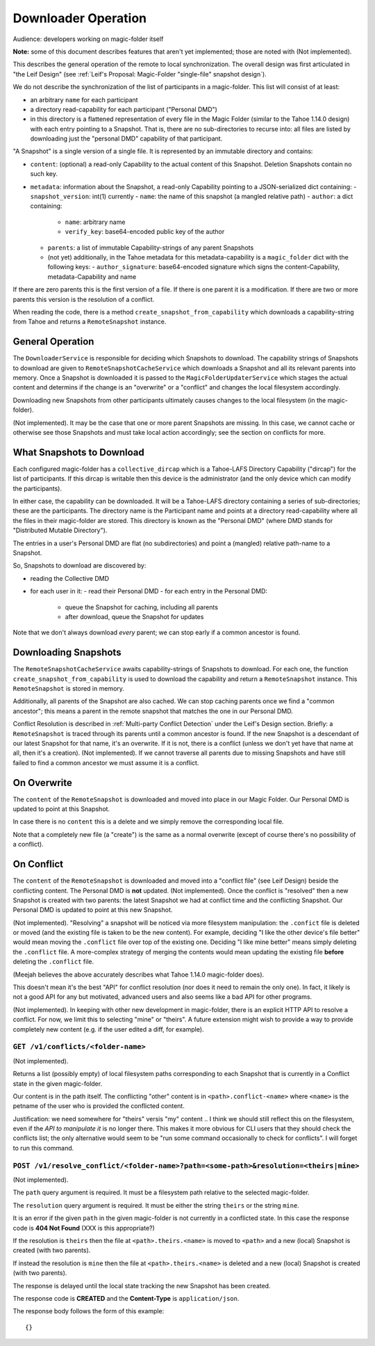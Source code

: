 
.. -*- coding: utf-8 -*-

.. _downloader:

Downloader Operation
====================

Audience: developers working on magic-folder itself

**Note:** some of this document describes features that aren't yet implemented; those are noted with (Not implemented).

This describes the general operation of the remote to local synchronization.
The overall design was first articulated in "the Leif Design" (see :ref:`Leif's Proposal: Magic-Folder "single-file" snapshot design`).

We do not describe the synchronization of the list of participants in a magic-folder.
This list will consist of at least:

- an arbitrary ``name`` for each participant
- a directory read-capability for each participant ("Personal DMD")
- in this directory is a flattened representation of every file in  the Magic Folder (similar to the Tahoe 1.14.0 design) with each entry pointing to a Snapshot.
  That is, there are no sub-directories to recurse into: all files are listed by downloading just the "personal DMD" capability of that participant.

"A Snapshot" is a single version of a single file.
It is represented by an immutable directory and contains:

- ``content``: (optional) a read-only Capability to the actual content of this Snapshot.
  Deletion Snapshots contain no such key.
- ``metadata``: information about the Snapshot, a read-only Capability pointing to a JSON-serialized dict containing:
  - ``snapshot_version``: int(1) currently
  - ``name``: the name of this snapshot (a mangled relative path)
  - ``author``: a dict containing:
    - ``name``: arbitrary name
    - ``verify_key``: base64-encoded public key of the author
  - ``parents``: a list of immutable Capability-strings of any parent Snapshots
  - (not yet) additionally, in the Tahoe metadata for this metadata-capability is a ``magic_folder`` dict with the following keys:
    - ``author_signature``: base64-encoded signature which signs the content-Capability, metadata-Capability and name

If there are zero parents this is the first version of a file.
If there is one parent it is a modification.
If there are two or more parents this version is the resolution of a conflict.

When reading the code, there is a method ``create_snapshot_from_capability`` which downloads a capability-string from Tahoe and returns a ``RemoteSnapshot`` instance.


General Operation
-----------------

The ``DownloaderService`` is responsible for deciding which Snapshots to download.
The capability strings of Snapshots to download are given to ``RemoteSnapshotCacheService`` which downloads a Snapshot and all its relevant parents into memory.
Once a Snapshot is downloaded it is passed to the ``MagicFolderUpdaterService`` which stages the actual content and determins if the change is an "overwrite" or a "conflict" and changes the local filesystem accordingly.

Downloading new Snapshots from other participants ultimately causes changes to the local filesystem (in the magic-folder).

(Not implemented). It may be the case that one or more parent Snapshots are missing.
In this case, we cannot cache or otherwise see those Snapshots and must take local action accordingly; see the section on conflicts for more.


What Snapshots to Download
--------------------------

Each configured magic-folder has a ``collective_dircap`` which is a Tahoe-LAFS Directory Capability ("dircap") for the list of participants.
If this dircap is writable then this device is the administrator (and the only device which can modify the participants).

In either case, the capability can be downloaded.
It will be a Tahoe-LAFS directory containing a series of sub-directories; these are the participants.
The directory name is the Participant name and points at a directory read-capability where all the files in their magic-folder are stored.
This directory is known as the "Personal DMD" (where DMD stands for "Distributed Mutable Directory").

The entries in a user's Personal DMD are flat (no subdirectories) and point a (mangled) relative path-name to a Snapshot.

So, Snapshots to download are discovered by:

- reading the Collective DMD
- for each user in it:
  - read their Personal DMD
  - for each entry in the Personal DMD:
    - queue the Snapshot for caching, including all parents
    - after download, queue the Snapshot for updates

Note that we don't always download *every* parent; we can stop early if a common ancestor is found.


Downloading Snapshots
---------------------

The ``RemoteSnapshotCacheService`` awaits capability-strings of Snapshots to download.
For each one, the function ``create_snapshot_from_capability`` is used to download the capability and return a ``RemoteSnapshot`` instance.
This ``RemoteSnapshot`` is stored in memory.

Additionally, all parents of the Snapshot are also cached.
We can stop caching parents once we find a "common ancestor"; this means a parent in the remote snapshot that matches the one in our Personal DMD.

Conflict Resolution is described in :ref:`Multi-party Conflict Detection` under the Leif's Design section.
Briefly: a ``RemoteSnapshot`` is traced through its parents until a common ancestor is found.
If the new Snapshot is a descendant of our latest Snapshot for that name, it's an overwrite.
If it is not, there is a conflict (unless we don't yet have that name at all, then it's a creation).
(Not implemented). If we cannot traverse all parents due to missing Snapshots and have still failed to find a common ancestor we must assume it is a conflict.


On Overwrite
------------

The ``content`` of the ``RemoteSnapshot`` is downloaded and moved into place in our Magic Folder.
Our Personal DMD is updated to point at this Snapshot.

In case there is no ``content`` this is a delete and we simply remove the corresponding local file.

Note that a completely new file (a "create") is the same as a normal overwrite (except of course there's no possibility of a conflict).


On Conflict
-----------

The ``content`` of the ``RemoteSnapshot`` is downloaded and moved into a "conflict file" (see Leif Design) beside the conflicting content.
The Personal DMD is **not** updated.
(Not implemented). Once the conflict is "resolved" then a new Snapshot is created with two parents: the latest Snapshot we had at conflict time and the conflicting Snapshot.
Our Personal DMD is updated to point at this new Snapshot.

(Not implemented). "Resolving" a snapshot will be noticed via more filesystem manipulation: the ``.confict`` file is deleted or moved (and the existing file is taken to be the new content).
For example, deciding "I like the other device's file better" would mean moving the ``.conflict`` file over top of the existing one.
Deciding "I like mine better" means simply deleting the ``.conflict`` file.
A more-complex strategy of merging the contents would mean updating the existing file **before** deleting the ``.conflict`` file.

(Meejah believes the above accurately describes what Tahoe 1.14.0 magic-folder does).

This doesn't mean it's the best "API" for conflict resolution (nor does it need to remain the only one).
In fact, it likely is not a good API for any but motivated, advanced users and also seems like a bad API for other programs.

(Not implemented). In keeping with other new development in magic-folder, there is an explicit HTTP API to resolve a conflict.
For now, we limit this to selecting "mine" or "theirs".
A future extension might wish to provide a way to provide completely new content (e.g. if the user edited a diff, for example).


``GET /v1/conflicts/<folder-name>``
~~~~~~~~~~~~~~~~~~~~~~~~~~~~~~~~~~~

(Not implemented).

Returns a list (possibly empty) of local filesystem paths corresponding to each Snapshot that is currently in a Conflict state in the given magic-folder.

Our content is in the path itself.
The conflicting "other" content is in ``<path>.conflict-<name>`` where ``<name>`` is the petname of the user who is provided the conflicted content.

Justification: we need somewhere for "theirs" versis "my" content .. I think we should still reflect this on the filesystem, even if the *API to manipulate it* is no longer there.
This makes it more obvious for CLI users that they should check the conflicts list; the only alternative would seem to be "run some command occasionally to check for conflicts".
I will forget to run this command.


``POST /v1/resolve_conflict/<folder-name>?path=<some-path>&resolution=<theirs|mine>``
~~~~~~~~~~~~~~~~~~~~~~~~~~~~~~~~~~~~~~~~~~~~~~~~~~~~~~~~~~~~~~~~~~~~~~~~~~~~~~~~~~~~~

(Not implemented).

The ``path`` query argument is required.
It must be a filesystem path relative to the selected magic-folder.

The ``resolution`` query argument is required.
It must be either the string ``theirs`` or the string ``mine``.

It is an error if the given ``path`` in the given magic-folder is not currently in a conflicted state. In this case the response code is **404 Not Found** (XXX is this appropriate?)

If the resolution is ``theirs`` then the file at ``<path>.theirs.<name>`` is moved to ``<path>`` and a new (local) Snapshot is created (with two parents).

If instead the resolution is ``mine`` then the file at ``<path>.theirs.<name>`` is deleted and a new (local) Snapshot is created (with two parents).

The response is delayed until the local state tracking the new Snapshot has been created.

The response code is **CREATED** and the **Content-Type** is ``application/json``.

The response body follows the form of this example::

  {}

